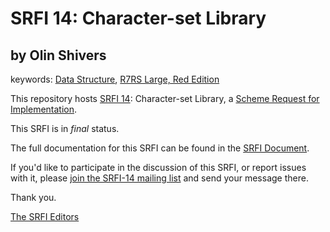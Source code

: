 * SRFI 14: Character-set Library

** by Olin Shivers



keywords: [[https://srfi.schemers.org/?keywords=data-structure][Data Structure]], [[https://srfi.schemers.org/?keywords=r7rs-large-red][R7RS Large, Red Edition]]

This repository hosts [[https://srfi.schemers.org/srfi-14/][SRFI 14]]: Character-set Library, a [[https://srfi.schemers.org/][Scheme Request for Implementation]].

This SRFI is in /final/ status.

The full documentation for this SRFI can be found in the [[https://srfi.schemers.org/srfi-14/srfi-14.html][SRFI Document]].

If you'd like to participate in the discussion of this SRFI, or report issues with it, please [[https://srfi.schemers.org/srfi-14/][join the SRFI-14 mailing list]] and send your message there.

Thank you.


[[mailto:srfi-editors@srfi.schemers.org][The SRFI Editors]]
